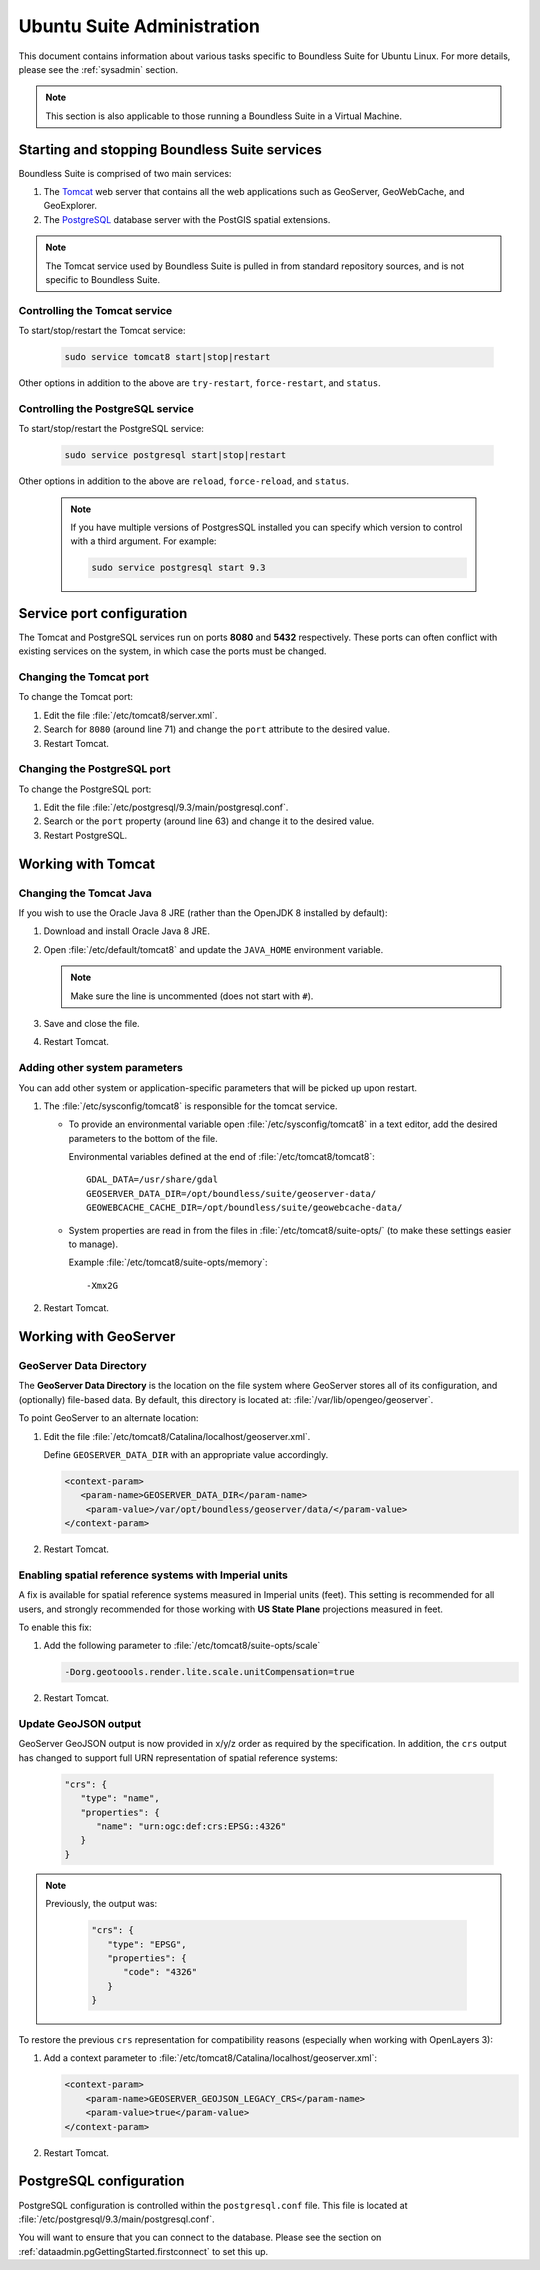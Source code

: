 .. _sysadmin.ubuntu:

Ubuntu Suite Administration
============================

This document contains information about various tasks specific to Boundless Suite for Ubuntu Linux. For more details, please see the :ref:`sysadmin` section.

.. note:: This section is also applicable to those running a Boundless Suite in a Virtual Machine.

Starting and stopping Boundless Suite services
----------------------------------------------

Boundless Suite is comprised of two main services:

#. The `Tomcat <http://tomcat.apache.org/>`_ web server that contains all the web applications such as GeoServer, GeoWebCache, and GeoExplorer. 

#. The `PostgreSQL <http://www.postgresql.org/>`_ database server with the PostGIS spatial extensions.

.. note:: The Tomcat service used by Boundless Suite is pulled in from standard repository sources, and is not specific to Boundless Suite.

Controlling the Tomcat service
^^^^^^^^^^^^^^^^^^^^^^^^^^^^^^

To start/stop/restart the Tomcat service:

  .. code-block:: bash
 
     sudo service tomcat8 start|stop|restart

Other options in addition to the above are ``try-restart``, ``force-restart``, and ``status``.

Controlling the PostgreSQL service
^^^^^^^^^^^^^^^^^^^^^^^^^^^^^^^^^^

To start/stop/restart the PostgreSQL service:

  .. code-block:: bash
 
     sudo service postgresql start|stop|restart

Other options in addition to the above are ``reload``, ``force-reload``, and ``status``.

  .. note:: If you have multiple versions of PostgresSQL installed you can specify which version to control with a third argument. For example:

     .. code-block:: bash

         sudo service postgresql start 9.3 

Service port configuration
--------------------------

The Tomcat and PostgreSQL services run on ports **8080** and **5432** respectively. These ports can often conflict with existing services on the system, in which case the ports must be changed. 

Changing the Tomcat port
^^^^^^^^^^^^^^^^^^^^^^^^

To change the Tomcat port:

#. Edit the file :file:`/etc/tomcat8/server.xml`. 

#. Search for ``8080`` (around line 71) and change the ``port`` attribute to the desired value.

#. Restart Tomcat.

Changing the PostgreSQL port
^^^^^^^^^^^^^^^^^^^^^^^^^^^^

To change the PostgreSQL port:

#. Edit the file :file:`/etc/postgresql/9.3/main/postgresql.conf`.

#. Search or the ``port`` property (around line 63) and change it to the desired value.

#. Restart PostgreSQL.

Working with Tomcat
-------------------

Changing the Tomcat Java
^^^^^^^^^^^^^^^^^^^^^^^^

If you wish to use the Oracle Java 8 JRE (rather than the OpenJDK 8 installed by default):

#. Download and install Oracle Java 8 JRE.

#. Open :file:`/etc/default/tomcat8` and update the ``JAVA_HOME`` environment variable.

   .. note:: Make sure the line is uncommented (does not start with ``#``).

#. Save and close the file.

#. Restart Tomcat.

Adding other system parameters
^^^^^^^^^^^^^^^^^^^^^^^^^^^^^^

You can add other system or application-specific parameters that will be picked up upon restart.

#. The :file:`/etc/sysconfig/tomcat8` is responsible for the tomcat service.

   * To provide an environmental variable open :file:`/etc/sysconfig/tomcat8` in a text editor, add the desired parameters to the bottom of the file.
     
     Environmental variables defined at the end of :file:`/etc/tomcat8/tomcat8`::
        
      GDAL_DATA=/usr/share/gdal
      GEOSERVER_DATA_DIR=/opt/boundless/suite/geoserver-data/
      GEOWEBCACHE_CACHE_DIR=/opt/boundless/suite/geowebcache-data/
   
   * System properties are read in from the files in :file:`/etc/tomcat8/suite-opts/` (to make these settings easier to manage).
     
     Example :file:`/etc/tomcat8/suite-opts/memory`::
         
         -Xmx2G

#. Restart Tomcat.

.. _intro.installation.ubuntu.postinstall.geoserver:

Working with GeoServer
----------------------

GeoServer Data Directory
^^^^^^^^^^^^^^^^^^^^^^^^

The **GeoServer Data Directory** is the location on the file system where GeoServer stores all of its configuration, and (optionally) file-based data. By default, this directory is located at: :file:`/var/lib/opengeo/geoserver`. 

To point GeoServer to an alternate location:

#. Edit the file :file:`/etc/tomcat8/Catalina/localhost/geoserver.xml`.

   Define ``GEOSERVER_DATA_DIR`` with an appropriate value accordingly.
   
   .. code-block:: xml
      
       <context-param>
          <param-name>GEOSERVER_DATA_DIR</param-name>
           <param-value>/var/opt/boundless/geoserver/data/</param-value>
       </context-param> 

#. Restart Tomcat.

Enabling spatial reference systems with Imperial units
^^^^^^^^^^^^^^^^^^^^^^^^^^^^^^^^^^^^^^^^^^^^^^^^^^^^^^

A fix is available for spatial reference systems measured in Imperial units (feet). This setting is recommended for all users, and strongly recommended for those working with **US State Plane** projections measured in feet.

To enable this fix:

#. Add the following parameter to :file:`/etc/tomcat8/suite-opts/scale`
   
   .. code-block:: bash
      
      -Dorg.geotoools.render.lite.scale.unitCompensation=true

#. Restart Tomcat.

Update GeoJSON output
^^^^^^^^^^^^^^^^^^^^^
 
GeoServer GeoJSON output is now provided in x/y/z order as required by the specification. In addition, the ``crs``  output has changed to support full URN representation of spatial reference systems:
   
   .. code-block:: json

      "crs": {
         "type": "name",
         "properties": {
            "name": "urn:ogc:def:crs:EPSG::4326"
         }
      }

.. note::

   Previously, the output was:

      .. code-block:: json
   
         "crs": {
            "type": "EPSG",
            "properties": {
               "code": "4326"
            }
         }
   
To restore the previous ``crs`` representation for compatibility reasons (especially when working with OpenLayers 3):

#. Add a context parameter to :file:`/etc/tomcat8/Catalina/localhost/geoserver.xml`:

   .. code-block:: xml
      
       <context-param>
           <param-name>GEOSERVER_GEOJSON_LEGACY_CRS</param-name>
           <param-value>true</param-value>
       </context-param>

#. Restart Tomcat.

.. _intro.installation.ubuntu.postinstall.pgconfig:

PostgreSQL configuration
------------------------

PostgreSQL configuration is controlled within the ``postgresql.conf`` file. This file is located at :file:`/etc/postgresql/9.3/main/postgresql.conf`. 

You will want to ensure that you can connect to the database. Please see the section on :ref:`dataadmin.pgGettingStarted.firstconnect` to set this up.

